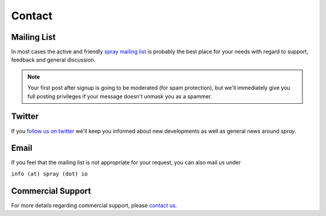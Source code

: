 .. _Contact:

Contact
=======

.. _Mailing List:

Mailing List
------------

In most cases the active and friendly `spray mailing list`__ is probably the best place for your needs with regard to
support, feedback and general discussion.

.. note:: Your first post after signup is going to be moderated (for spam protection), but we'll immediately
   give you full posting privileges if your message doesn't unmask you as a spammer.

__ https://groups.google.com/group/spray-user/


Twitter
-------

If you `follow us on twitter`__ we'll keep you informed about new developments as well as general news around *spray*.

__ https://twitter.com/sprayio


Email
-----

If you feel that the mailing list is not appropriate for your request, you can also mail us under

``info (at) spray (dot) io``


Commercial Support
------------------

For more details regarding commercial support, please `contact us`__.

__ http://www.typesafe.com/company/contact